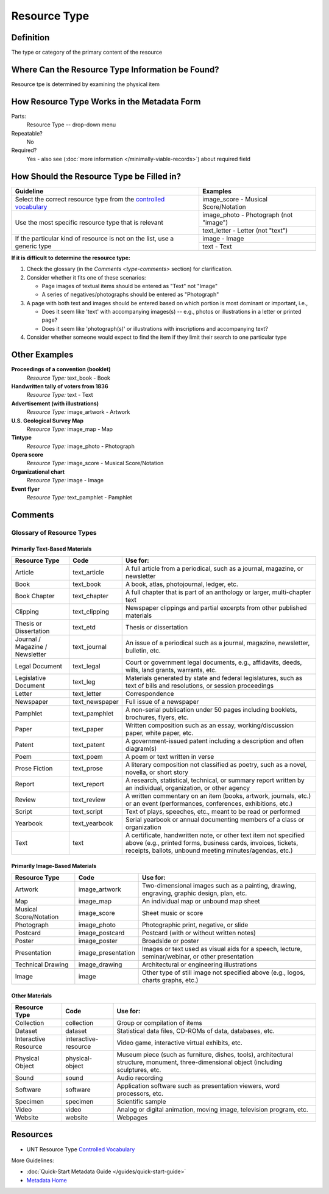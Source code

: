 #############
Resource Type
#############

.. _type-definition:

**********
Definition
**********

The type or category of the primary content of the resource


.. _type-sources:

*************************************************
Where Can the Resource Type Information be Found?
*************************************************

Resource tpe is determined by examining the physical item


.. _type-form:

********************************************
How Resource Type Works in the Metadata Form
********************************************

.. image:: ../_static/images/edit-resource-type.png
   :alt: Screenshot of resource type element in metadata editing system.

Parts:
	Resource Type -- drop-down menu

Repeatable?
    No

Required?
	 Yes - also see (:doc:`more information </minimally-viable-records>`) about required field

	 
.. _type-fill:

******************************************
How Should the Resource Type be Filled in?
******************************************

+-----------------------------------------------------------------------+---------------------------------------+
| **Guideline**                                                         | **Examples**                          |
+=======================================================================+=======================================+
|Select the correct resource type from the `controlled vocabulary       |image_score - Musical Score/Notation   |
|<https://digital2.library.unt.edu/vocabularies/resource-types/>`_      |                                       |
+-----------------------------------------------------------------------+---------------------------------------+
|Use the most specific resource type that is relevant                   |image_photo - Photograph (not "image") |
|                                                                       +---------------------------------------+
|                                                                       |text_letter - Letter (not "text")      |
+-----------------------------------------------------------------------+---------------------------------------+
|If the particular kind of resource is not on the list, use a generic   |image - Image                          |
|type                                                                   +---------------------------------------+
|                                                                       |text - Text                            |
+-----------------------------------------------------------------------+---------------------------------------+


**If it is difficult to determine the resource type:**

1.  Check the glossary (in the `Comments <type-comments>` section) for clarification.
2.  Consider whether it fits one of these scenarios:

    -   Page images of textual items should be entered as "Text" not "Image"
    -   A series of negatives/photographs should be entered as "Photograph"
3.  A page with both text and images should be entered based on which
    portion is most dominant or important, i.e.,
    
    -   Does it seem like 'text' with accompanying images(s) -- e.g.,
        photos or illustrations in a letter or printed page?
    -   Does it seem like 'photograph(s)' or illustrations with
        inscriptions and accompanying text?
        
4.  Consider whether someone would expect to find the item if they limit
    their search to one particular type
    
    

.. _type-examples:

**************
Other Examples
**************

**Proceedings of a convention (booklet)**
   *Resource Type:* text_book - Book

**Handwritten tally of voters from 1836**
   *Resource Type:* text - Text

**Advertisement (with illustrations)**
   *Resource Type:* image_artwork - Artwork

**U.S. Geological Survey Map**
   *Resource Type:* image_map - Map

**Tintype**
   *Resource Type:* image_photo - Photograph

**Opera score**
   *Resource Type:* image_score - Musical Score/Notation

**Organizational chart**
   *Resource Type:* image - Image

**Event flyer**
   *Resource Type:* text_pamphlet - Pamphlet


.. _type-comments:

********
Comments
********

Glossary of Resource Types
==========================

Primarily Text-Based Materials
------------------------------

+---------------------------+-----------------------+-----------------------------------------------------------------------+
|Resource Type              |Code                   |Use for:                                                               |
+===========================+=======================+=======================================================================+
|Article                    |text_article           |A full article from a periodical, such as a journal, magazine, or      |
|                           |                       |newsletter                                                             |
+---------------------------+-----------------------+-----------------------------------------------------------------------+
|Book                       |text_book              |A book, atlas, photojournal, ledger, etc.                              |
+---------------------------+-----------------------+-----------------------------------------------------------------------+
|Book Chapter               |text_chapter           |A full chapter that is part of an anthology or larger, multi-chapter   |
|                           |                       |text                                                                   |
+---------------------------+-----------------------+-----------------------------------------------------------------------+
|Clipping                   |text_clipping          |Newspaper clippings and partial excerpts from other published materials|
+---------------------------+-----------------------+-----------------------------------------------------------------------+
|Thesis or Dissertation     |text_etd               |Thesis or dissertation                                                 |
+---------------------------+-----------------------+-----------------------------------------------------------------------+
|Journal / Magazine /       |text_journal           |An issue of a periodical such as a journal, magazine, newsletter,      |
|Newsletter                 |                       |bulletin, etc.                                                         |
+---------------------------+-----------------------+-----------------------------------------------------------------------+
|Legal Document             |text_legal             |Court or government legal documents, e.g., affidavits, deeds, wills,   |
|                           |                       |land grants, warrants, etc.                                            |
+---------------------------+-----------------------+-----------------------------------------------------------------------+
|Legislative Document       |text_leg               |Materials generated by state and federal legislatures, such as text of |
|                           |                       |bills and resolutions, or session proceedings                          |
+---------------------------+-----------------------+-----------------------------------------------------------------------+
|Letter                     |text_letter            |Correspondence                                                         |
+---------------------------+-----------------------+-----------------------------------------------------------------------+
|Newspaper                  |text_newspaper         |Full issue of a newspaper                                              |
+---------------------------+-----------------------+-----------------------------------------------------------------------+
|Pamphlet                   |text_pamphlet          |A non-serial publication under 50 pages including booklets, brochures, |
|                           |                       |flyers, etc.                                                           |
+---------------------------+-----------------------+-----------------------------------------------------------------------+
|Paper                      |text_paper             |Written composition such as an essay, working/discussion paper, white  |
|                           |                       |paper, etc.                                                            |
+---------------------------+-----------------------+-----------------------------------------------------------------------+
|Patent                     |text_patent            |A government-issued patent including a description and often diagram(s)|
+---------------------------+-----------------------+-----------------------------------------------------------------------+
|Poem                       |text_poem              |A poem or text written in verse                                        |
+---------------------------+-----------------------+-----------------------------------------------------------------------+
|Prose Fiction              |text_prose             |A literary composition not classified as poetry, such as a novel,      |
|                           |                       |novella, or short story                                                |
+---------------------------+-----------------------+-----------------------------------------------------------------------+
|Report                     |text_report            |A research, statistical, technical, or summary report written by an    |
|                           |                       |individual, organization, or other agency                              |
+---------------------------+-----------------------+-----------------------------------------------------------------------+
|Review                     |text_review            |A written commentary on an item (books, artwork, journals, etc.) or an |
|                           |                       |event (performances, conferences, exhibitions, etc.)                   |
+---------------------------+-----------------------+-----------------------------------------------------------------------+
|Script                     |text_script            |Text of plays, speeches, etc., meant to be read or performed           |
+---------------------------+-----------------------+-----------------------------------------------------------------------+
|Yearbook                   |text_yearbook          |Serial yearbook or annual documenting members of a class or            |
|                           |                       |organization                                                           |
+---------------------------+-----------------------+-----------------------------------------------------------------------+
|Text                       |text                   |A certificate, handwritten note, or other text item not specified above|
|                           |                       |(e.g., printed forms, business cards, invoices, tickets, receipts,     |
|                           |                       |ballots, unbound meeting minutes/agendas, etc.)                        |
+---------------------------+-----------------------+-----------------------------------------------------------------------+


Primarily Image-Based Materials
-------------------------------

+---------------------------+-----------------------+-----------------------------------------------------------------------+
|Resource Type              |Code                   |Use for:                                                               |
+===========================+=======================+=======================================================================+
|Artwork                    |image_artwork          |Two-dimensional images such as a painting, drawing, engraving, graphic |
|                           |                       |design, plan, etc.                                                     |
+---------------------------+-----------------------+-----------------------------------------------------------------------+
|Map                        |image_map              |An individual map or unbound map sheet                                 |
+---------------------------+-----------------------+-----------------------------------------------------------------------+
|Musical Score/Notation     |image_score            |Sheet music or score                                                   |
+---------------------------+-----------------------+-----------------------------------------------------------------------+
|Photograph                 |image_photo            |Photographic print, negative, or slide                                 |
+---------------------------+-----------------------+-----------------------------------------------------------------------+
|Postcard                   |image_postcard         |Postcard (with or without written notes)                               |
+---------------------------+-----------------------+-----------------------------------------------------------------------+
|Poster                     |image_poster           |Broadside or poster                                                    |
+---------------------------+-----------------------+-----------------------------------------------------------------------+
|Presentation               |image_presentation     |Images or text used as visual aids for a speech, lecture,              |
|                           |                       |seminar/webinar, or other presentation                                 |
+---------------------------+-----------------------+-----------------------------------------------------------------------+
|Technical Drawing          |image_drawing          |Architectural or engineering illustrations                             |
+---------------------------+-----------------------+-----------------------------------------------------------------------+
|Image                      |image                  |Other type of still image not specified above (e.g., logos, charts     |
|                           |                       |graphs, etc.)                                                          |
+---------------------------+-----------------------+-----------------------------------------------------------------------+


Other Materials
---------------

+---------------------------+-----------------------+------------------------------------------------------------------------+
|Resource Type              |Code                   |Use for:                                                                |
+===========================+=======================+========================================================================+
|Collection                 |collection             |Group or compilation of items                                           |
+---------------------------+-----------------------+------------------------------------------------------------------------+
|Dataset                    |dataset                |Statistical data files, CD-ROMs of data, databases, etc.                |
+---------------------------+-----------------------+------------------------------------------------------------------------+
|Interactive Resource       |interactive-resource   |Video game, interactive virtual exhibits, etc.                          |
+---------------------------+-----------------------+------------------------------------------------------------------------+
|Physical Object            |physical-object        |Museum piece (such as furniture, dishes, tools), architectural          |
|                           |                       |structure, monument, three-dimensional object (including sculptures,    |
|                           |                       |etc.                                                                    |
+---------------------------+-----------------------+------------------------------------------------------------------------+
|Sound                      |sound                  |Audio recording                                                         |
+---------------------------+-----------------------+------------------------------------------------------------------------+
|Software                   |software               |Application software such as presentation viewers, word processors, etc.|
+---------------------------+-----------------------+------------------------------------------------------------------------+
|Specimen                   |specimen               |Scientific sample                                                       |
+---------------------------+-----------------------+------------------------------------------------------------------------+
|Video                      |video                  |Analog or digital animation, moving image, television program, etc.     |
+---------------------------+-----------------------+------------------------------------------------------------------------+
|Website                    |website                |Webpages                                                                |
+---------------------------+-----------------------+------------------------------------------------------------------------+


.. _type-resources:

*********
Resources
*********

-   UNT Resource Type `Controlled Vocabulary <https://digital2.library.unt.edu/vocabularies/resource-types/>`_


More Guidelines:

-   :doc:`Quick-Start Metadata Guide </guides/quick-start-guide>`
-   `Metadata Home <https://library.unt.edu/metadata/>`_
